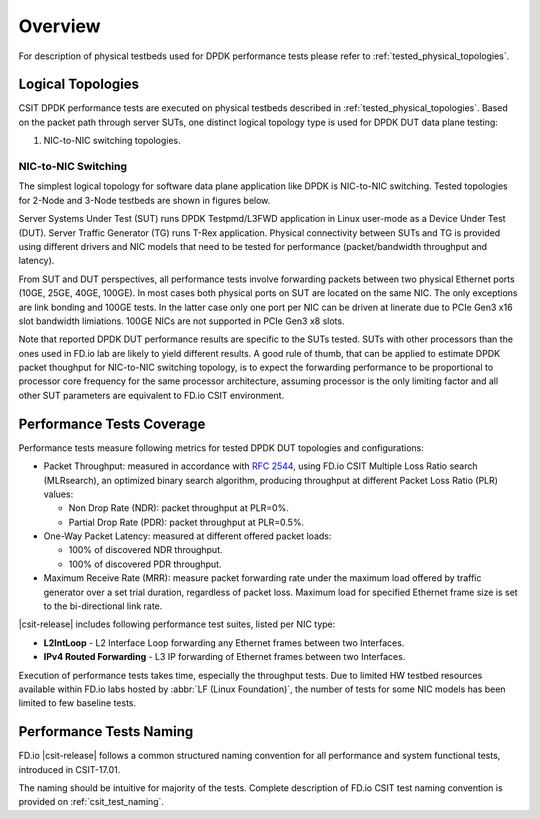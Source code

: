Overview
========

For description of physical testbeds used for DPDK performance tests
please refer to :ref:`tested_physical_topologies`.

.. _tested_logical_topologies:

Logical Topologies
------------------

CSIT DPDK performance tests are executed on physical testbeds described
in :ref:`tested_physical_topologies`. Based on the packet path through
server SUTs, one distinct logical topology type is used for DPDK DUT
data plane testing:

#. NIC-to-NIC switching topologies.

NIC-to-NIC Switching
~~~~~~~~~~~~~~~~~~~~

The simplest logical topology for software data plane application like
DPDK is NIC-to-NIC switching. Tested topologies for 2-Node and 3-Node
testbeds are shown in figures below.

.. only:: latex

    .. raw:: latex

        \begin{figure}[H]
        \centering
            \includesvg[width=0.90\textwidth]{../_tmp/src/vpp_performance_tests/logical-2n-nic2nic}
            \label{fig:logical-2n-nic2nic}
        \end{figure}

.. only:: html

    .. figure:: ../vpp_performance_tests/logical-2n-nic2nic.svg
        :alt: logical-2n-nic2nic
        :align: center


.. only:: latex

    .. raw:: latex

        \begin{figure}[H]
        \centering
            \includesvg[width=0.90\textwidth]{../_tmp/src/vpp_performance_tests/logical-3n-nic2nic}
            \label{fig:logical-3n-nic2nic}
        \end{figure}

.. only:: html

    .. figure:: ../vpp_performance_tests/logical-3n-nic2nic.svg
        :alt: logical-3n-nic2nic
        :align: center

Server Systems Under Test (SUT) runs DPDK Testpmd/L3FWD application in
Linux user-mode as a Device Under Test (DUT). Server Traffic Generator (TG)
runs T-Rex application. Physical connectivity between SUTs and TG is provided
using different drivers and NIC models that need to be tested for performance
(packet/bandwidth throughput and latency).

From SUT and DUT perspectives, all performance tests involve forwarding
packets between two physical Ethernet ports (10GE, 25GE, 40GE, 100GE).
In most cases both physical ports on SUT are located on the same
NIC. The only exceptions are link bonding and 100GE tests. In the latter
case only one port per NIC can be driven at linerate due to PCIe Gen3
x16 slot bandwidth limiations. 100GE NICs are not supported in PCIe Gen3
x8 slots.

Note that reported DPDK DUT performance results are specific to the SUTs
tested. SUTs with other processors than the ones used in FD.io lab are
likely to yield different results. A good rule of thumb, that can be
applied to estimate DPDK packet thoughput for NIC-to-NIC switching
topology, is to expect the forwarding performance to be proportional to
processor core frequency for the same processor architecture, assuming
processor is the only limiting factor and all other SUT parameters are
equivalent to FD.io CSIT environment.

Performance Tests Coverage
--------------------------

Performance tests measure following metrics for tested DPDK DUT
topologies and configurations:

- Packet Throughput: measured in accordance with :rfc:`2544`, using
  FD.io CSIT Multiple Loss Ratio search (MLRsearch), an optimized binary
  search algorithm, producing throughput at different Packet Loss Ratio
  (PLR) values:

  - Non Drop Rate (NDR): packet throughput at PLR=0%.
  - Partial Drop Rate (PDR): packet throughput at PLR=0.5%.

- One-Way Packet Latency: measured at different offered packet loads:

  - 100% of discovered NDR throughput.
  - 100% of discovered PDR throughput.

- Maximum Receive Rate (MRR): measure packet forwarding rate under the
  maximum load offered by traffic generator over a set trial duration,
  regardless of packet loss. Maximum load for specified Ethernet frame
  size is set to the bi-directional link rate.

|csit-release| includes following performance test suites, listed per NIC type:

- **L2IntLoop** - L2 Interface Loop forwarding any Ethernet frames between
  two Interfaces.

- **IPv4 Routed Forwarding** - L3 IP forwarding of Ethernet frames between
  two Interfaces.

Execution of performance tests takes time, especially the throughput
tests. Due to limited HW testbed resources available within FD.io labs
hosted by :abbr:`LF (Linux Foundation)`, the number of tests for some
NIC models has been limited to few baseline tests.

Performance Tests Naming
------------------------

FD.io |csit-release| follows a common structured naming convention for
all performance and system functional tests, introduced in CSIT-17.01.

The naming should be intuitive for majority of the tests. Complete
description of FD.io CSIT test naming convention is provided on
:ref:`csit_test_naming`.
